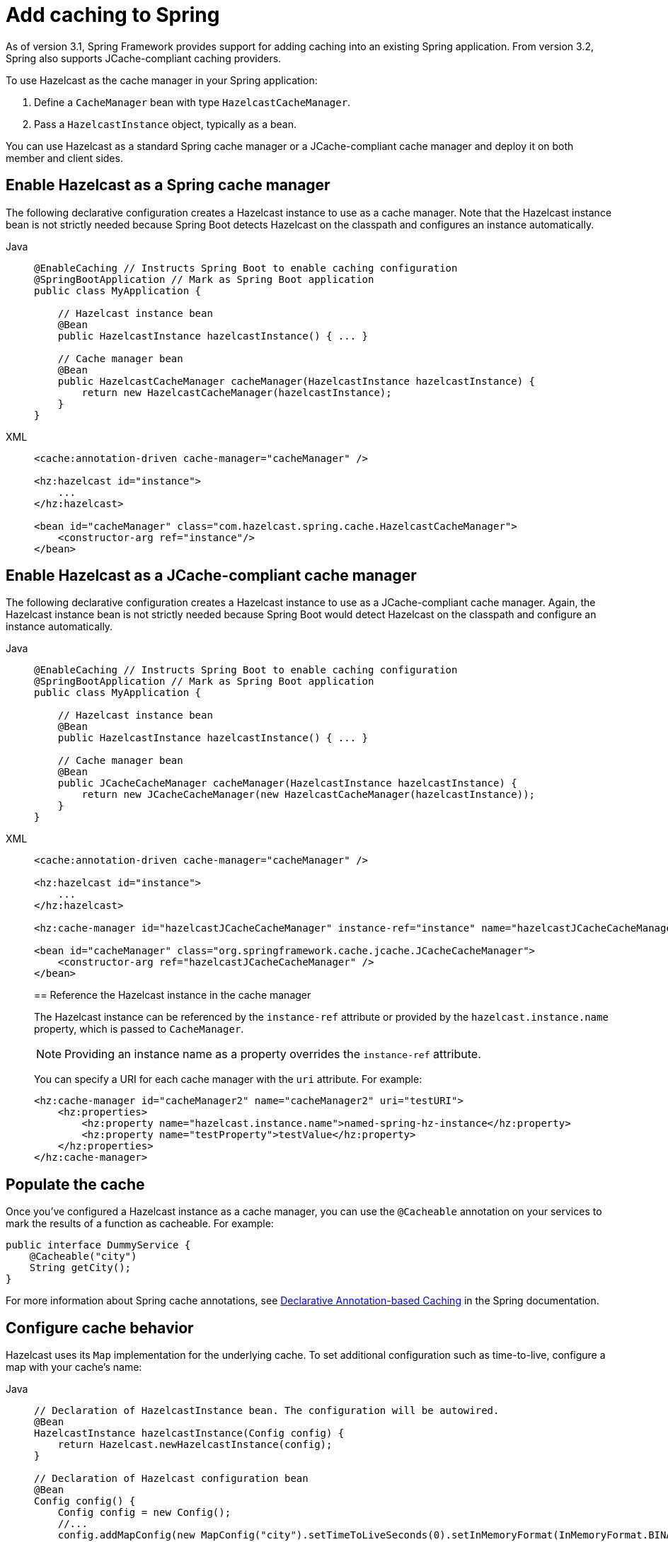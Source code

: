 = Add caching to Spring

As of version 3.1, Spring Framework provides support for adding caching into an existing Spring application. From version 3.2, Spring also supports JCache-compliant caching providers. 

To use Hazelcast as the cache manager in your Spring application:

. Define a `CacheManager` bean with type `HazelcastCacheManager`.
. Pass a `HazelcastInstance` object, typically as a bean.

You can use Hazelcast as a standard Spring cache manager or a JCache-compliant cache manager and deploy it on both member and client sides.

== Enable Hazelcast as a Spring cache manager

The following declarative configuration creates a Hazelcast instance to use as a cache manager. Note that the Hazelcast instance bean is not strictly needed because Spring Boot detects Hazelcast on the classpath and configures an instance automatically.

[tabs]
====
Java::
+
--
[source,java]
----
@EnableCaching // Instructs Spring Boot to enable caching configuration
@SpringBootApplication // Mark as Spring Boot application
public class MyApplication {

    // Hazelcast instance bean
    @Bean
    public HazelcastInstance hazelcastInstance() { ... }

    // Cache manager bean
    @Bean
    public HazelcastCacheManager cacheManager(HazelcastInstance hazelcastInstance) {
        return new HazelcastCacheManager(hazelcastInstance);
    }
}
----
--
XML::
+
--
[source,xml]
----
<cache:annotation-driven cache-manager="cacheManager" />

<hz:hazelcast id="instance">
    ...
</hz:hazelcast>

<bean id="cacheManager" class="com.hazelcast.spring.cache.HazelcastCacheManager">
    <constructor-arg ref="instance"/>
</bean>
----
--
====

== Enable Hazelcast as a JCache-compliant cache manager

The following declarative configuration creates a Hazelcast instance to use as a JCache-compliant cache manager. Again, the Hazelcast instance bean is not strictly needed because Spring Boot would detect Hazelcast on the classpath and configure an instance automatically.

[tabs]
====
Java::
+
--
[source,java]
----

@EnableCaching // Instructs Spring Boot to enable caching configuration
@SpringBootApplication // Mark as Spring Boot application
public class MyApplication {

    // Hazelcast instance bean
    @Bean
    public HazelcastInstance hazelcastInstance() { ... }

    // Cache manager bean
    @Bean
    public JCacheCacheManager cacheManager(HazelcastInstance hazelcastInstance) {
        return new JCacheCacheManager(new HazelcastCacheManager(hazelcastInstance));
    }
}
----
--
XML::
+
--
[source,xml]
----
<cache:annotation-driven cache-manager="cacheManager" />

<hz:hazelcast id="instance">
    ...
</hz:hazelcast>

<hz:cache-manager id="hazelcastJCacheCacheManager" instance-ref="instance" name="hazelcastJCacheCacheManager"/>

<bean id="cacheManager" class="org.springframework.cache.jcache.JCacheCacheManager">
    <constructor-arg ref="hazelcastJCacheCacheManager" />
</bean>
----

== Reference the Hazelcast instance in the cache manager

The Hazelcast instance can be referenced by the `instance-ref` attribute or provided by the `hazelcast.instance.name` property, which is passed to `CacheManager`.

NOTE: Providing an instance name as a property overrides the `instance-ref` attribute.

You can specify a URI for each cache manager with the `uri` attribute. For example:

[source,xml]
----
<hz:cache-manager id="cacheManager2" name="cacheManager2" uri="testURI">
    <hz:properties>
        <hz:property name="hazelcast.instance.name">named-spring-hz-instance</hz:property>
        <hz:property name="testProperty">testValue</hz:property>
    </hz:properties>
</hz:cache-manager>
----
--
====
// Should we have a Java equivalent here?

== Populate the cache

Once you've configured a Hazelcast instance as a cache manager, you can use the `@Cacheable` annotation on your services to mark the results of a function as cacheable. For example:

[source,java]
----
public interface DummyService {
    @Cacheable("city")
    String getCity();
}
----

For more information about Spring cache annotations, see link:https://docs.spring.io/spring-framework/reference/integration/cache/annotations.html[Declarative Annotation-based Caching] in the Spring documentation.

== Configure cache behavior

Hazelcast uses its `Map` implementation for the underlying cache. To set additional configuration such as time-to-live, configure a map with your cache's name:

[tabs]
====
Java::
+
--
[source,java]
----
// Declaration of HazelcastInstance bean. The configuration will be autowired.
@Bean
HazelcastInstance hazelcastInstance(Config config) {
    return Hazelcast.newHazelcastInstance(config);
}

// Declaration of Hazelcast configuration bean
@Bean
Config config() {
    Config config = new Config();
    //...
    config.addMapConfig(new MapConfig("city").setTimeToLiveSeconds(0).setInMemoryFormat(InMemoryFormat.BINARY));
    return config;
}
----
--
XML::
+
--
[source,xml]
----
<cache:annotation-driven cache-manager="cacheManager" />

<hz:hazelcast id="instance">
    <hz:config>
        ...

        <hz:map name="city" time-to-live-seconds="0" in-memory-format="BINARY" />
    </hz:config>
</hz:hazelcast>

<bean id="cacheManager" class="com.hazelcast.spring.cache.HazelcastCacheManager">
    <constructor-arg ref="instance"/>
</bean>
----
--
====

== Define a timeout for cache read operations

You can define timeout values for the GET operations from your Spring cache using the `hazelcast.spring.cache.prop` property. This can be useful for meeting SLA requirements, or for maximizing cache stability in busy or unreliable networks. You can configure timeouts as a Java property (using the `-D` flag) or by adding the property to your Spring properties file (usually named `application.properties`). The default global timeout is zero.

The following example sets a global timeout of 2ms and overrides this value for two named Spring caches, `cache1` and `cache2`, using a comma-separated list.

[source]
----
hazelcast.spring.cache.prop=defaultReadTimeout=2,cache1=10,cache2=20
----

If you want to have no timeout for a cache, set it to `0`.
